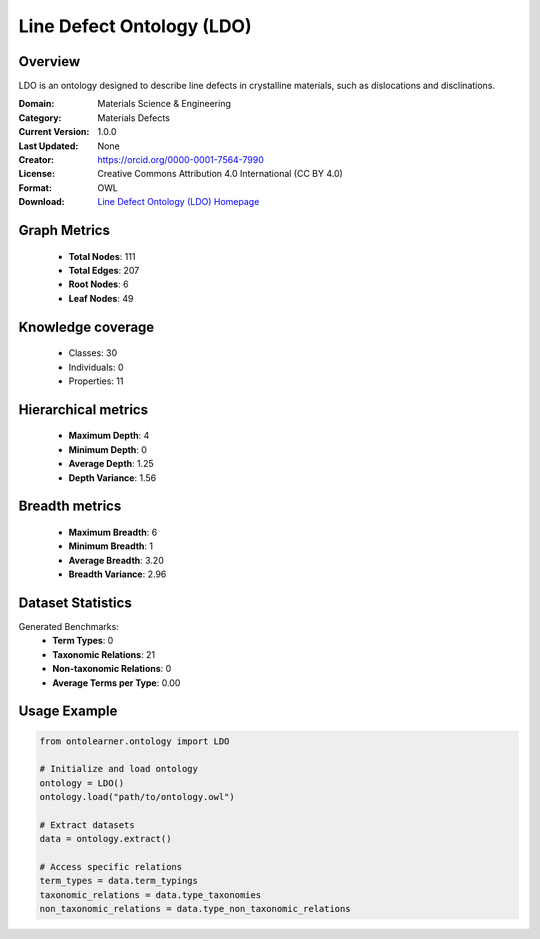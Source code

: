 Line Defect Ontology (LDO)
========================================================================================================================

Overview
--------
LDO is an ontology designed to describe line defects in crystalline materials,
such as dislocations and disclinations.

:Domain: Materials Science & Engineering
:Category: Materials Defects
:Current Version: 1.0.0
:Last Updated: None
:Creator: https://orcid.org/0000-0001-7564-7990
:License: Creative Commons Attribution 4.0 International (CC BY 4.0)
:Format: OWL
:Download: `Line Defect Ontology (LDO) Homepage <https://github.com/OCDO/ldo>`_

Graph Metrics
-------------
    - **Total Nodes**: 111
    - **Total Edges**: 207
    - **Root Nodes**: 6
    - **Leaf Nodes**: 49

Knowledge coverage
------------------
    - Classes: 30
    - Individuals: 0
    - Properties: 11

Hierarchical metrics
--------------------
    - **Maximum Depth**: 4
    - **Minimum Depth**: 0
    - **Average Depth**: 1.25
    - **Depth Variance**: 1.56

Breadth metrics
------------------
    - **Maximum Breadth**: 6
    - **Minimum Breadth**: 1
    - **Average Breadth**: 3.20
    - **Breadth Variance**: 2.96

Dataset Statistics
------------------
Generated Benchmarks:
    - **Term Types**: 0
    - **Taxonomic Relations**: 21
    - **Non-taxonomic Relations**: 0
    - **Average Terms per Type**: 0.00

Usage Example
-------------
.. code-block:: python

    from ontolearner.ontology import LDO

    # Initialize and load ontology
    ontology = LDO()
    ontology.load("path/to/ontology.owl")

    # Extract datasets
    data = ontology.extract()

    # Access specific relations
    term_types = data.term_typings
    taxonomic_relations = data.type_taxonomies
    non_taxonomic_relations = data.type_non_taxonomic_relations

